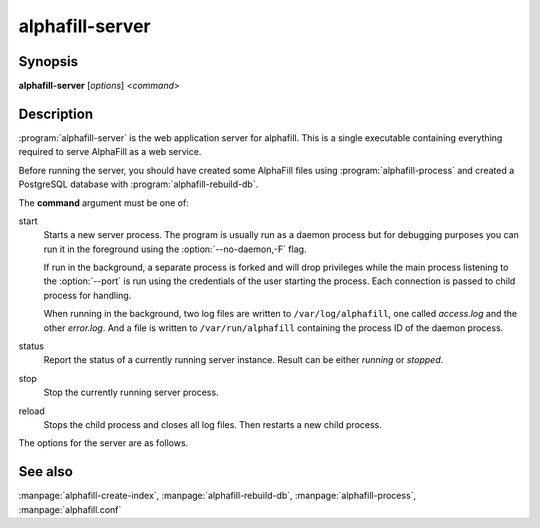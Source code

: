 alphafill-server
=================

Synopsis
--------

**alphafill-server** [*options*] <*command*>

Description
-----------

:program:`alphafill-server` is the web application server for alphafill. This is a single executable containing everything required to serve AlphaFill as a web service.

Before running the server, you should have created some AlphaFill files using :program:`alphafill-process` and created a PostgreSQL database with :program:`alphafill-rebuild-db`.

The **command** argument must be one of:

start
	Starts a new server process. The program is usually run as a daemon process but for debugging purposes you can run it in the foreground using the :option:`--no-daemon,-F` flag.

	If run in the background, a separate process is forked and will drop privileges while the main process listening to the :option:`--port` is run using the credentials of the user starting the process. Each connection is passed to child process for handling.

	When running in the background, two log files are written to ``/var/log/alphafill``, one called *access.log* and the other *error.log*. And a file is written to ``/var/run/alphafill`` containing the process ID of the daemon process.

status
	Report the status of a currently running server instance. Result can be either *running* or *stopped*.

stop
	Stop the currently running server process.

reload
	Stops the child process and closes all log files. Then restarts a new child process.

The options for the server are as follows.

.. option:: --help

	Display the options allowed for this program.

.. option:: --version

	Display the version of this program.

.. option:: --verbose

	Use a more verbose output, printing status and progress information.

.. option:: --quiet

	Do not print any status or progress information.

.. option:: --config=configfile

	Use the file *configfile* to collection options. The default is to look for a file called *alphafill.conf* in the current directory and then in the directory */etc*. Use this option to override this and specify your own configuration file.

.. option:: --no-daemon,-F
	
	Do not fork a background process but run the web server in the foreground.
	
.. option:: --address=value
	
	Address to listen to.
	
	Default value is *127.0.0.1* (i.e. localhost)
	
.. option:: --port=value
	
	Port to listen to.

	Default value is *10342*
	
.. option:: --user=name
	
	User to run as.

	Default value is *www-data*
	
.. option:: --context=value
	
	Reverse proxy context.

	When the server is supposed to be accessible from the outside, you'd best put a reverse proxy server before it since HTTPS is not supported. If you do so, the external address can be provided in this option to generate correct links in the web pages.
	
.. option:: --db-link-template=value
	
	Template for links to *PDB* or *PDB-REDO* entries. Result pages contain PDB-IDs that have a link. To make them point to something outside the scope of alphafill, you can provide a link template in this option. The *variable* ``${id}`` will be replaced with the PDB-ID referenced.

.. option:: --db-dbname=name
	
	The name of the AlphaFill PostgreSQL database.

.. option:: --db-user=name
	
	The owner of the AlphaFill PostgreSQL database.

.. option:: --db-password=value
	
	The password of the AlphaFill PostgreSQL database.

.. option:: --db-host=value
	
	The host of the AlphaFill PostgreSQL database.

.. option:: --db-port=value
	
	The port of the AlphaFill PostgreSQL database.

.. option:: --db-dir=dirname
	
	Directory containing the alphafilled data

.. option:: --pdb-dir=dirname
	
	Directory containing the mmCIF files for the PDB

.. option:: --pdb-fasta=filename
	
	The FastA file containing the PDB sequences

.. option:: --ligands=filename
	
	File in CIF format describing the ligands and their modifications.
	
	The default file is af-ligands.cif	

.. option:: --max-ligand-to-backbone-distance=value
	
	The max distance to use to find neighbouring backbone atoms for the ligand in the AF structure.
	
	Default value is 6.	

.. option:: --min-hsp-identity=value
	
	The minimal identity for a high scoring pair (note, value between 0 and 1).
	
	Default value is 0.25.

.. option:: --min-alignment-length=value
	
	The minimal length of an alignment.

	Default value is 85.	

.. option:: --min-separation-distance=value
	
	The centroids of two identical ligands should be at least this far apart to count as separate occurrences.

	Default value is 3.5.

.. option:: --clash-distance-cutoff=value
	
	The max distance between polymer atoms and ligand atoms used in calculating clash scores.

	Default value is 4.

.. option:: --blast-report-limit=value
	
	Number of blast hits to use.

	Default value is 250.	

.. option:: --blast-matrix=value
	
	Blast matrix to use.

	Default matrix is *BLOSUM62*.

.. option:: --blast-word-size=value
	
	Blast word size.

	Default value is 3.

.. option:: --blast-expect=value
	
	Blast expect cut off.

	Default value is 10.

.. option:: --blast-no-filter
	
	By default blast will use a low complexity filter. Use this option to turn that off.	

.. option:: --blast-no-gapped
	
	By default blast performs gapped alignment. Use this option to turn that off.

.. option:: --blast-gap-open=value
	
	Blast penalty for gap open.

	Default value is 11.

.. option:: --blast-gap-extend=value
	
	Blast penalty for gap extend.

	Default value is 1.

.. option:: --threads=value, -t value
	
	Number of threads to use, zero means all available cores.

	Default is to use as many cores as the system has.

.. option:: --structure-name-pattern=value
	
	Template used for locating structure files.

	Default value is ``${db-dir}/${id:0:2}/AF-${id}-F${chunk}-filled_v${version}.cif.gz``

.. option:: --metadata-name-pattern=value
	
	Template used for locating metadata files
	
	Default value is ``${db-dir}/${id:0:2}/AF-${id}-F${chunk}-filled_v${version}.cif.json``

.. option:: --pdb-name-pattern=value
	
	Template used for locating PDB files

	Default value is ``${pdb-dir}/${id:1:2}/${id}/${id}_final.cif``
	
.. option:: --alphafold-3d-beacon=value
	
	The URL of the 3d-beacons service for alphafold

	Default value is ``https://www.ebi.ac.uk/pdbe/pdbe-kb/3dbeacons/api/uniprot/summary/${id}.json?provider=alphafold``

.. option:: --custom-dir=dirname
	
	Directory for custom built entries. These are files uploaded by the user of the web service.

	Default value is ``/tmp/alphafill``

.. option:: --yasara=filename
	
	Location of the yasara executable, needed for optimising.

	Default value is ``/opt/yasara/yasara``

See also
--------

:manpage:`alphafill-create-index`, :manpage:`alphafill-rebuild-db`, :manpage:`alphafill-process`, :manpage:`alphafill.conf`
